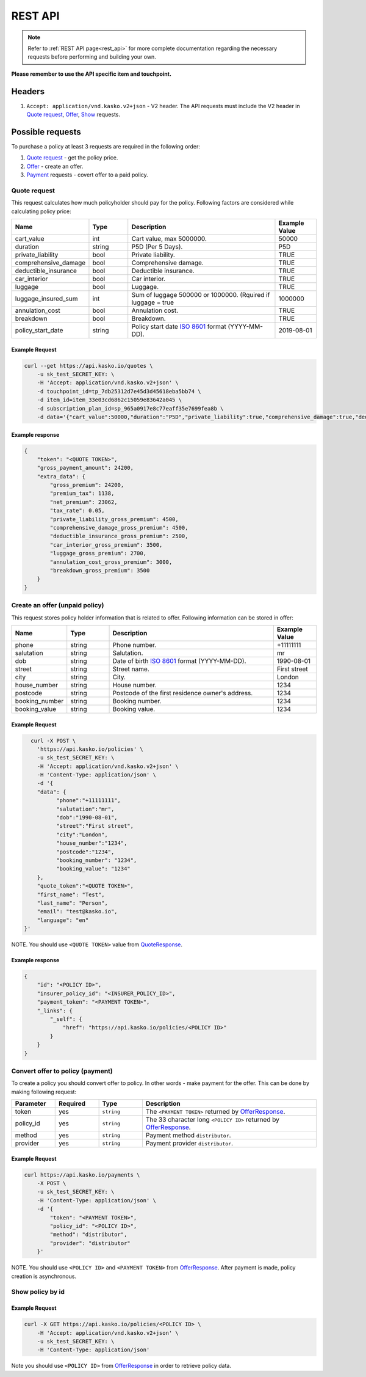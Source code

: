 ========
REST API
========

.. note::  Refer to :ref:`REST API page<rest_api>` for more complete documentation regarding the necessary requests before performing and building your own.

**Please remember to use the API specific item and touchpoint.**

Headers
=======

1. ``Accept: application/vnd.kasko.v2+json`` - V2 header. The API requests must include the V2 header in `Quote request`_, `Offer`_, `Show`_ requests.

Possible requests
=================

To purchase a policy at least 3 requests are required in the following order:

1. `Quote request`_  - get the policy price.
2. `Offer`_ - create an offer.
3. `Payment`_ requests - covert offer to a paid policy.

Quote request
-------------
This request calculates how much policyholder should pay for the policy.
Following factors are considered while calculating policy price:

.. csv-table::
   :header: "Name", "Type", "Description", "Example Value"
   :widths: 20, 20, 80, 20

   "cart_value",           "int",    "Cart value, max 5000000.", "50000"
   "duration",             "string", "P5D (Per 5 Days).", "P5D"
   "private_liability",    "bool",   "Private liability.", "TRUE"
   "comprehensive_damage", "bool",   "Comprehensive damage.", "TRUE"
   "deductible_insurance", "bool",   "Deductible insurance.", "TRUE"
   "car_interior",         "bool",   "Car interior.", "TRUE"
   "luggage",              "bool",   "Luggage.", "TRUE"
   "luggage_insured_sum",  "int",    "Sum of luggage 500000 or 1000000. (Rquired if luggage = true", "1000000"
   "annulation_cost",      "bool",   "Annulation cost.", "TRUE"
   "breakdown",            "bool",   "Breakdown.", "TRUE"
   "policy_start_date",    "string", "Policy start date `ISO 8601 <https://en.wikipedia.org/wiki/ISO_8601>`_ format (YYYY-MM-DD).", "2019-08-01"

Example Request
~~~~~~~~~~~~~~~

.. code:: bash

   curl --get https://api.kasko.io/quotes \
       -u sk_test_SECRET_KEY: \
       -H 'Accept: application/vnd.kasko.v2+json' \
       -d touchpoint_id=tp_7db25312d7e45d3d45618eba5bb74 \
       -d item_id=item_33e03cd6862c15059e83642a045 \
       -d subscription_plan_id=sp_965a0917e8c77eaff35e7699fea8b \
       -d data='{"cart_value":50000,"duration":"P5D","private_liability":true,"comprehensive_damage":true,"deductible_insurance":true,"car_interior":true,"luggage":true,"luggage_insured_sum":500000,"annulation_cost":true,"breakdown":true,"policy_start_date":"2019-08-01"}'

Example response
~~~~~~~~~~~~~~~~
.. _QuoteResponse:

.. code:: bash

    {
        "token": "<QUOTE TOKEN>",
        "gross_payment_amount": 24200,
        "extra_data": {
            "gross_premium": 24200,
            "premium_tax": 1138,
            "net_premium": 23062,
            "tax_rate": 0.05,
            "private_liability_gross_premium": 4500,
            "comprehensive_damage_gross_premium": 4500,
            "deductible_insurance_gross_premium": 2500,
            "car_interior_gross_premium": 3500,
            "luggage_gross_premium": 2700,
            "annulation_cost_gross_premium": 3000,
            "breakdown_gross_premium": 3500
        }
    }


Create an offer (unpaid policy)
-------------------------------
.. _Offer:

This request stores policy holder information that is related to offer. Following information can be stored in offer:

.. csv-table::
   :header: "Name", "Type", "Description", "Example Value"
   :widths: 20, 20, 80, 20

    "phone",        "string", "Phone number.", "+11111111"
    "salutation",   "string", "Salutation.", "mr"
    "dob",          "string", "Date of birth `ISO 8601 <https://en.wikipedia.org/wiki/ISO_8601>`_ format (YYYY-MM-DD).", "1990-08-01"
    "street",       "string", "Street name.", "First street"
    "city",         "string", "City.", "London"
    "house_number", "string", "House number.", "1234"
    "postcode",     "string", "Postcode of the first residence owner's address.", "1234"
    "booking_number", "string", "Booking number.", "1234"
    "booking_value", "string", "Booking value.", "1234"

Example Request
~~~~~~~~~~~~~~~

.. code:: bash

	curl -X POST \
	  'https://api.kasko.io/policies' \
	  -u sk_test_SECRET_KEY: \
	  -H 'Accept: application/vnd.kasko.v2+json' \
	  -H 'Content-Type: application/json' \
	  -d '{
          "data": {
                "phone":"+11111111",
                "salutation":"mr",
                "dob":"1990-08-01",
                "street":"First street",
                "city":"London",
                "house_number":"1234",
                "postcode":"1234",
                "booking_number": "1234",
                "booking_value": "1234"
          },
          "quote_token":"<QUOTE TOKEN>",
          "first_name": "Test",
          "last_name": "Person",
          "email": "test@kasko.io",
          "language": "en"
      }'

NOTE. You should use ``<QUOTE TOKEN>`` value from `QuoteResponse`_.

Example response
~~~~~~~~~~~~~~~~
.. _OfferResponse:

.. code:: bash

    {
        "id": "<POLICY ID>",
        "insurer_policy_id": "<INSURER_POLICY_ID>",
        "payment_token": "<PAYMENT TOKEN>",
        "_links": {
            "_self": {
                "href": "https://api.kasko.io/policies/<POLICY ID>"
            }
        }
    }


Convert offer to policy (payment)
---------------------------------
.. _Payment:

To create a policy you should convert offer to policy. In other words - make payment for the offer.
This can be done by making following request:

.. csv-table::
   :header: "Parameter", "Required", "Type", "Description"
   :widths: 20, 20, 20, 80

   "token",     "yes", "``string``", "The ``<PAYMENT TOKEN>`` returned by `OfferResponse`_."
   "policy_id", "yes", "``string``", "The 33 character long ``<POLICY ID>`` returned by `OfferResponse`_."
   "method",    "yes", "``string``", "Payment method ``distributor``."
   "provider",  "yes", "``string``", "Payment provider ``distributor``."

Example Request
~~~~~~~~~~~~~~~

.. code-block:: bash

    curl https://api.kasko.io/payments \
        -X POST \
        -u sk_test_SECRET_KEY: \
        -H 'Content-Type: application/json' \
        -d '{
            "token": "<PAYMENT TOKEN>",
            "policy_id": "<POLICY ID>",
            "method": "distributor",
            "provider": "distributor"
        }'

NOTE. You should use ``<POLICY ID>`` and ``<PAYMENT TOKEN>`` from `OfferResponse`_. After payment is made, policy creation is asynchronous.

Show policy by id
-----------------
.. _Show:

Example Request
~~~~~~~~~~~~~~~
.. code-block:: bash

    curl -X GET https://api.kasko.io/policies/<POLICY ID> \
        -H 'Accept: application/vnd.kasko.v2+json' \
        -u sk_test_SECRET_KEY: \
        -H 'Content-Type: application/json'

Note you should use ``<POLICY ID>`` from `OfferResponse`_ in order to retrieve policy data.
